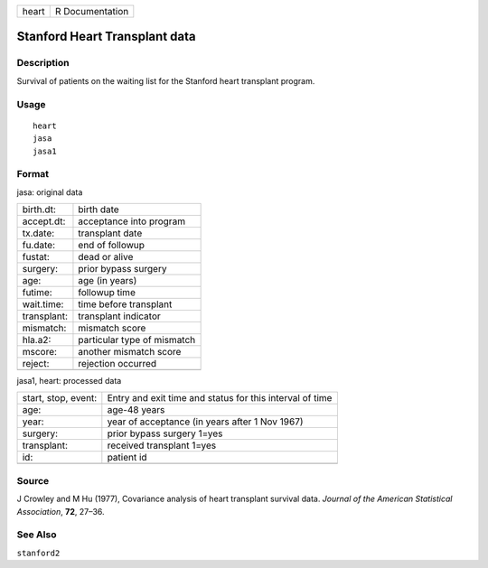 +-------+-----------------+
| heart | R Documentation |
+-------+-----------------+

Stanford Heart Transplant data
------------------------------

Description
~~~~~~~~~~~

Survival of patients on the waiting list for the Stanford heart
transplant program.

Usage
~~~~~

::

    heart
    jasa
    jasa1

Format
~~~~~~

jasa: original data

+-------------+-----------------------------+
| birth.dt:   | birth date                  |
+-------------+-----------------------------+
| accept.dt:  | acceptance into program     |
+-------------+-----------------------------+
| tx.date:    | transplant date             |
+-------------+-----------------------------+
| fu.date:    | end of followup             |
+-------------+-----------------------------+
| fustat:     | dead or alive               |
+-------------+-----------------------------+
| surgery:    | prior bypass surgery        |
+-------------+-----------------------------+
| age:        | age (in years)              |
+-------------+-----------------------------+
| futime:     | followup time               |
+-------------+-----------------------------+
| wait.time:  | time before transplant      |
+-------------+-----------------------------+
| transplant: | transplant indicator        |
+-------------+-----------------------------+
| mismatch:   | mismatch score              |
+-------------+-----------------------------+
| hla.a2:     | particular type of mismatch |
+-------------+-----------------------------+
| mscore:     | another mismatch score      |
+-------------+-----------------------------+
| reject:     | rejection occurred          |
+-------------+-----------------------------+
|             |                             |
+-------------+-----------------------------+

jasa1, heart: processed data

+-----------------------------------+-----------------------------------+
| start, stop, event:               | Entry and exit time and status    |
|                                   | for this interval of time         |
+-----------------------------------+-----------------------------------+
| age:                              | age-48 years                      |
+-----------------------------------+-----------------------------------+
| year:                             | year of acceptance (in years      |
|                                   | after 1 Nov 1967)                 |
+-----------------------------------+-----------------------------------+
| surgery:                          | prior bypass surgery 1=yes        |
+-----------------------------------+-----------------------------------+
| transplant:                       | received transplant 1=yes         |
+-----------------------------------+-----------------------------------+
| id:                               | patient id                        |
+-----------------------------------+-----------------------------------+
|                                   |                                   |
+-----------------------------------+-----------------------------------+

Source
~~~~~~

J Crowley and M Hu (1977), Covariance analysis of heart transplant
survival data. *Journal of the American Statistical Association*,
**72**, 27–36.

See Also
~~~~~~~~

``stanford2``
